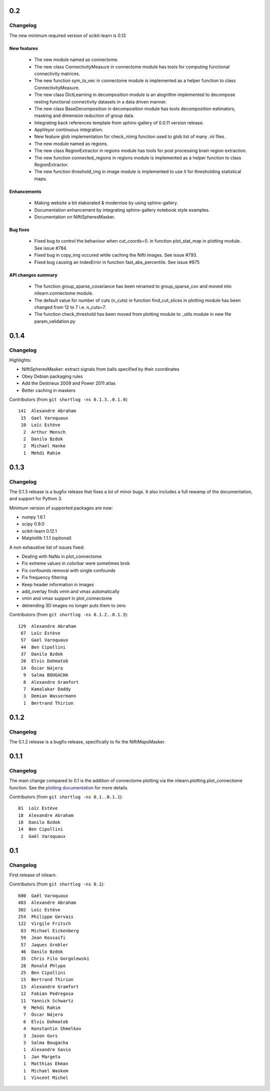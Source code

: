 0.2
===

Changelog
---------

The new minimum required version of scikit-learn is 0.13

New features
............
   - The new module named as connectome.
   - The new class ConnectivityMeasure in connectome module has tools for
     computing functional connectivity matrices.
   - The new function sym_to_vec in connectome module is implemented as a
     helper function to class ConnectivityMeasure.
   - The new class DictLearning in decomposition module is an alogrithm
     implemented to decompose resting functional connectivity datasets in
     a data driven manner.
   - The new class BaseDecomposition in decomposition module has tools
     decomposition estimators, masking and dimension reduction of group data.
   - Integrating back references template from sphinx-gallery of 0.0.11
     version release.
   - AppVeyor continuous integration.
   - New feature glob implementation for check_niimg function used to glob
     list of many .nii files.
   - The new module named as regions.
   - The new class RegionExtractor in regions module has tools for post
     processing brain region extraction.
   - The new function connected_regions in regions module is implemented as a
     helper function to class RegionExtractor.
   - The new function threshold_img in image module is implemented to use it for
     thresholding statistical maps.

Enhancements
............
   - Making website a bit elaborated & modernise by using sphinx-gallery.
   - Documentation enhancement by integrating sphinx-gallery notebook style
     examples.
   - Documentation on NiftiSpheresMasker.

Bug fixes
.........
   - Fixed bug to control the behaviour when cut_coords=0. in function
     plot_stat_map in plotting module. See issue #784.
   - Fixed bug in copy_img occured while caching the Nifti images. See issue
     #793.
   - Fixed bug causing an IndexError in function fast_abs_percentile. See
     issue #875

API changes summary
...................
   - The function group_sparse_covariance has been renamed to group_sparse_cov
     and moved into nilearn.connectome module.
   - The default value for number of cuts (n_cuts) in function find_cut_slices
     in plotting module has been changed from 12 to 7 i.e. n_cuts=7.
   - The function check_threshold has been moved from plotting module to
     _utils module in new file param_validation.py

0.1.4
=====

Changelog
---------

Highlights:

- NiftiSpheresMasker: extract signals from balls specified by their
  coordinates
- Obey Debian packaging rules
- Add the Destrieux 2009 and Power 2011 atlas
- Better caching in maskers


Contributors (from ``git shortlog -ns 0.1.3..0.1.4``)::

   141  Alexandre Abraham
    15  Gael Varoquaux
    10  Loïc Estève
     2  Arthur Mensch
     2  Danilo Bzdok
     2  Michael Hanke
     1  Mehdi Rahim


0.1.3
=====

Changelog
---------

The 0.1.3 release is a bugfix release that fixes a lot of minor bugs. It
also includes a full rewamp of the documentation, and support for Python
3.

Minimum version of supported packages are now:

- numpy 1.6.1
- scipy 0.9.0
- scikit-learn 0.12.1
- Matplotlib 1.1.1 (optional)

A non exhaustive list of issues fixed:

- Dealing with NaNs in plot_connectome
- Fix extreme values in colorbar were sometimes brok
- Fix confounds removal with single confounds
- Fix frequency filtering
- Keep header information in images
- add_overlay finds vmin and vmax automatically
- vmin and vmax support in plot_connectome
- detrending 3D images no longer puts them to zero


Contributors (from ``git shortlog -ns 0.1.2..0.1.3``)::

   129  Alexandre Abraham
    67  Loïc Estève
    57  Gael Varoquaux
    44  Ben Cipollini
    37  Danilo Bzdok
    20  Elvis Dohmatob
    14  Óscar Nájera
     9  Salma BOUGACHA
     8  Alexandre Gramfort
     7  Kamalakar Daddy
     3  Demian Wassermann
     1  Bertrand Thirion

0.1.2
=====

Changelog
---------

The 0.1.2 release is a bugfix release, specifically to fix the
NiftiMapsMasker.

0.1.1
=====

Changelog
---------

The main change compared to 0.1 is the addition of connectome plotting
via the nilearn.plotting.plot_connectome function. See the
`plotting documentation <building_blocks/plotting.html>`_
for more details.

Contributors (from ``git shortlog -ns 0.1..0.1.1``)::

    81  Loïc Estève
    18  Alexandre Abraham
    18  Danilo Bzdok
    14  Ben Cipollini
     2  Gaël Varoquaux


0.1
===

Changelog
---------
First release of nilearn.

Contributors (from ``git shortlog -ns 0.1``)::

   600  Gaël Varoquaux
   483  Alexandre Abraham
   302  Loïc Estève
   254  Philippe Gervais
   122  Virgile Fritsch
    83  Michael Eickenberg
    59  Jean Kossaifi
    57  Jaques Grobler
    46  Danilo Bzdok
    35  Chris Filo Gorgolewski
    28  Ronald Phlypo
    25  Ben Cipollini
    15  Bertrand Thirion
    13  Alexandre Gramfort
    12  Fabian Pedregosa
    11  Yannick Schwartz
     9  Mehdi Rahim
     7  Óscar Nájera
     6  Elvis Dohmatob
     4  Konstantin Shmelkov
     3  Jason Gors
     3  Salma Bougacha
     1  Alexandre Savio
     1  Jan Margeta
     1  Matthias Ekman
     1  Michael Waskom
     1  Vincent Michel
